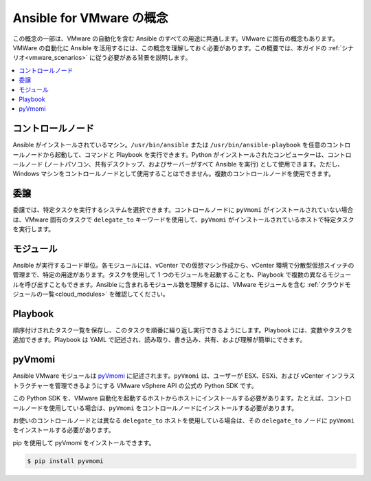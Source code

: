 .. \_vmware\_concepts:

***************************
Ansible for VMware の概念
***************************

この概念の一部は、VMware の自動化を含む Ansible のすべての用途に共通します。VMware に固有の概念もあります。VMWare の自動化に Ansible を活用するには、この概念を理解しておく必要があります。この概要では、本ガイドの :ref:`シナリオ<vmware_scenarios>` に従う必要がある背景を説明します。

.. contents::
   :local:

コントロールノード
============

Ansible がインストールされているマシン。``/usr/bin/ansible`` または ``/usr/bin/ansible-playbook`` を任意のコントロールノードから起動して、コマンドと Playbook を実行できます。Python がインストールされたコンピューターは、コントロールノード (ノートパソコン、共有デスクトップ、およびサーバーがすべて Ansible を実行) として使用できます。ただし、Windows マシンをコントロールノードとして使用することはできません。複数のコントロールノードを使用できます。

委譲
==========

委譲では、特定タスクを実行するシステムを選択できます。コントロールノードに ``pyVmomi`` がインストールされていない場合は、VMware 固有のタスクで ``delegate_to`` キーワードを使用して、``pyVmomi`` がインストールされているホストで特定タスクを実行します。

モジュール
=======

Ansible が実行するコード単位。各モジュールには、vCenter での仮想マシン作成から、vCenter 環境で分散型仮想スイッチの管理まで、特定の用途があります。タスクを使用して 1 つのモジュールを起動することも、Playbook で複数の異なるモジュールを呼び出すこともできます。Ansible に含まれるモジュール数を理解するには、VMware モジュールを含む :ref:`クラウドモジュールの一覧<cloud_modules>` を確認してください。

Playbook
=========

順序付けされたタスク一覧を保存し、このタスクを順番に繰り返し実行できるようにします。Playbook には、変数やタスクを追加できます。Playbook は YAML で記述され、読み取り、書き込み、共有、および理解が簡単にできます。

pyVmomi
=======

Ansible VMware モジュールは `pyVmomi <https://github.com/vmware/pyvmomi>`_ に記述されます。``pyVmomi`` は、ユーザーが ESX、ESXi、および vCenter インフラストラクチャーを管理できるようにする VMware vSphere API の公式の Python SDK です。

この Python SDK を、VMware 自動化を起動するホストからホストにインストールする必要があります。たとえば、コントロールノードを使用している場合は、``pyVmomi`` をコントロールノードにインストールする必要があります。

お使いのコントロールノードとは異なる ``delegate_to`` ホストを使用している場合は、その ``delegate_to`` ノードに ``pyVmomi`` をインストールする必要があります。

pip を使用して pyVmomi をインストールできます。

.. code-block:: bash

    $ pip install pyvmomi
